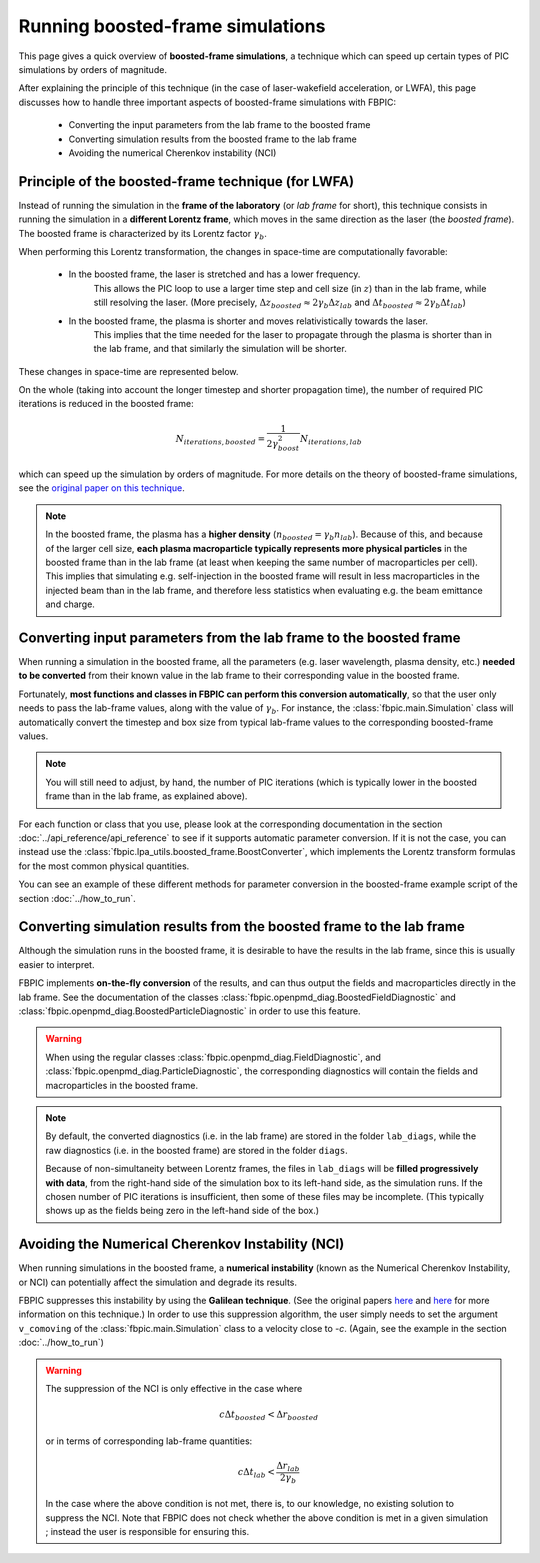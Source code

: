 Running boosted-frame simulations
=================================

This page gives a quick overview of **boosted-frame simulations**, a technique
which can speed up certain types of PIC simulations by orders of magnitude.

After explaining the principle of this technique
(in the case of laser-wakefield acceleration, or LWFA), this page discusses
how to handle three important aspects of boosted-frame simulations with FBPIC:

    - Converting the input parameters from the lab frame to the boosted frame
    - Converting simulation results from the boosted frame to the lab frame
    - Avoiding the numerical Cherenkov instability (NCI)

Principle of the boosted-frame technique (for LWFA)
~~~~~~~~~~~~~~~~~~~~~~~~~~~~~~~~~~~~~~~~~~~~~~~~~~~

Instead of running the simulation in the **frame of the laboratory**
(or *lab frame* for short), this technique
consists in running the simulation in a **different Lorentz frame**, which moves
in the same direction as the laser (the *boosted frame*).
The boosted frame is characterized by its Lorentz factor :math:`\gamma_b`.

When performing this Lorentz transformation, the changes in space-time are
computationally favorable:

    - In the boosted frame, the laser is stretched and has a lower frequency.
        This allows the PIC loop to use a larger time step and cell size (in :math:`z`)
        than in the lab frame, while still resolving the laser.
        (More precisely, :math:`\Delta z_{boosted} \approx 2\gamma_b \Delta z_{lab}` and
        :math:`\Delta t_{boosted} \approx 2\gamma_b \Delta t_{lab}`)\

    - In the boosted frame, the plasma is shorter and moves relativistically towards the laser.
        This implies that the time needed for the laser to propagate through
        the plasma is shorter than in the lab frame, and that similarly the simulation will be shorter.

These changes in space-time are represented below.

.. image:: ../images/Lab_vs_boosted.png

On the whole (taking into account the longer timestep and shorter propagation time),
the number of required PIC iterations is reduced in the boosted frame:

.. math::

    N_{iterations, boosted} = \frac{1}{2\gamma_{boost}^2} N_{iterations, lab}

which can speed up the simulation by orders of magnitude.
For more details on the theory of boosted-frame simulations, see the `original
paper on this technique <https://journals.aps.org/prl/abstract/10.1103/PhysRevLett.98.130405>`__.

.. note::

    In the boosted frame, the plasma has a **higher density**
    (:math:`n_{boosted} = \gamma_b n_{lab}`). Because
    of this, and because of the larger cell size, **each plasma macroparticle typically
    represents more physical particles** in the boosted frame than in the lab frame
    (at least when keeping the same number of macroparticles per cell).
    This implies that simulating e.g. self-injection in the boosted frame will
    result in less macroparticles in the injected beam than in the lab frame,
    and therefore less statistics when evaluating e.g. the beam emittance and charge.

Converting input parameters from the lab frame to the boosted frame
~~~~~~~~~~~~~~~~~~~~~~~~~~~~~~~~~~~~~~~~~~~~~~~~~~~~~~~~~~~~~~~~~~~

When running a simulation in the boosted frame, all the parameters (e.g.
laser wavelength, plasma density, etc.) **needed to be converted** from their known
value in the lab frame to their corresponding value in the boosted frame.

Fortunately, **most functions and classes in FBPIC can perform this conversion
automatically**, so that the user only needs to pass the lab-frame values,
along with the value of :math:`\gamma_b`. For instance, the :class:`fbpic.main.Simulation` class
will automatically convert the timestep and box size from typical lab-frame values
to the corresponding boosted-frame values.

.. note::

    You will still need to adjust, by hand, the number of PIC iterations
    (which is typically lower in the boosted frame than in the lab frame, as explained above).

For each function or class that you use, please look at the corresponding
documentation in the section :doc:`../api_reference/api_reference` to see if it supports
automatic parameter conversion. If it is not the case, you can instead use the
:class:`fbpic.lpa_utils.boosted_frame.BoostConverter`, which implements the Lorentz transform
formulas for the most common physical quantities.

You can see an example of these different methods for parameter conversion
in the boosted-frame example script of the section :doc:`../how_to_run`.

Converting simulation results from the boosted frame to the lab frame
~~~~~~~~~~~~~~~~~~~~~~~~~~~~~~~~~~~~~~~~~~~~~~~~~~~~~~~~~~~~~~~~~~~~~

Although the simulation runs in the boosted frame, it is desirable to have
the results in the lab frame, since this is usually easier to interpret.

FBPIC implements **on-the-fly conversion** of the results,
and can thus output the fields and macroparticles directly
in the lab frame. See the documentation of the classes
:class:`fbpic.openpmd_diag.BoostedFieldDiagnostic` and
:class:`fbpic.openpmd_diag.BoostedParticleDiagnostic` in order to use this feature.

.. warning::

    When using the regular classes :class:`fbpic.openpmd_diag.FieldDiagnostic`,
    and :class:`fbpic.openpmd_diag.ParticleDiagnostic`, the corresponding
    diagnostics will contain the fields and macroparticles in the boosted frame.

.. note::

    By default, the converted diagnostics (i.e. in the lab frame) are stored in the
    folder ``lab_diags``, while the raw diagnostics (i.e. in the boosted frame) are
    stored in the folder ``diags``.

    Because of non-simultaneity between Lorentz frames, the files in ``lab_diags``
    will be **filled progressively with data**, from the right-hand side of
    the simulation box to its left-hand side, as the simulation runs.
    If the chosen number of PIC iterations is insufficient, then some of these
    files may be incomplete. (This typically shows up as the fields being zero
    in the left-hand side of the box.)

Avoiding the Numerical Cherenkov Instability (NCI)
~~~~~~~~~~~~~~~~~~~~~~~~~~~~~~~~~~~~~~~~~~~~~~~~~~

When running simulations in the boosted frame, a **numerical instability** (known
as the Numerical Cherenkov Instability, or NCI) can potentially affect the simulation
and degrade its results.

FBPIC suppresses this instability by using the **Galilean technique**. (See
the original papers `here <http://aip.scitation.org/doi/full/10.1063/1.4964770>`__
and `here <https://journals.aps.org/pre/abstract/10.1103/PhysRevE.94.053305>`__
for more information on this technique.) In order to use this suppression algorithm,
the user simply needs to set the argument ``v_comoving`` of the :class:`fbpic.main.Simulation`
class to a velocity close to `-c`. (Again, see the example in the section :doc:`../how_to_run`)

.. warning::

    The suppression of the NCI is only effective in the case where

    .. math::

        c\Delta t_{boosted} < \Delta r_{boosted}

    or in terms of corresponding lab-frame quantities:

    .. math::

        c\Delta t_{lab} < \frac{\Delta r_{lab}}{2\gamma_b}

    In the case where the above condition is not met, there is, to our
    knowledge, no existing solution to suppress the NCI. Note that FBPIC does
    not check whether the above condition is met in a given simulation ;
    instead the user is responsible for ensuring this.
